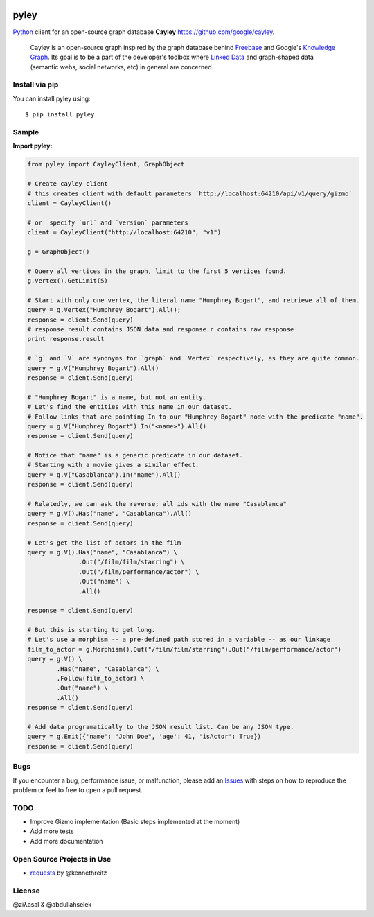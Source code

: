 .. image:: https://github.com/ziyasal/pyley/raw/master/pyley.png?raw=true

pyley
=====

.. image:: https://img.shields.io/pypi/v/pyley.svg
    :target: https://pypi.org/project/pyley

.. image:: https://img.shields.io/pypi/pyversions/pyley.svg
    :target: https://pypi.org/project/pyley

.. image:: https://travis-ci.org/ziyasal/pyley.svg?branch=master
    :target: https://travis-ci.org/ziyasal/pyley

.. image:: https://coveralls.io/repos/ziyasal/pyley/badge.svg?branch=master&service=github
    :target: https://coveralls.io/github/ziyasal/pyley?branch=master

`Python <https://www.python.org/>`_ client for an open-source graph database **Cayley** `<https://github.com/google/cayley>`_.

    Cayley is an open-source graph inspired by the graph database behind `Freebase <http://freebase.com/>`_ and Google's `Knowledge Graph <http://www.google.com/insidesearch/features/search/knowledge.html>`_. Its goal is to be a part of the developer's toolbox where `Linked Data <http://linkeddata.org/>`_ and graph-shaped data (semantic webs, social networks, etc) in general are concerned.

Install via pip
---------------

You can install pyley using::

    $ pip install pyley

Sample
------

**Import pyley:**

.. code-block:: python

    from pyley import CayleyClient, GraphObject

    # Create cayley client
    # this creates client with default parameters `http://localhost:64210/api/v1/query/gizmo`
    client = CayleyClient()
    
    # or  specify `url` and `version` parameters
    client = CayleyClient("http://localhost:64210", "v1")
  
    g = GraphObject()

    # Query all vertices in the graph, limit to the first 5 vertices found.
    g.Vertex().GetLimit(5)
  
    # Start with only one vertex, the literal name "Humphrey Bogart", and retrieve all of them.
    query = g.Vertex("Humphrey Bogart").All();
    response = client.Send(query)
    # response.result contains JSON data and response.r contains raw response
    print response.result 
    
    # `g` and `V` are synonyms for `graph` and `Vertex` respectively, as they are quite common.
    query = g.V("Humphrey Bogart").All()
    response = client.Send(query)
    
    # "Humphrey Bogart" is a name, but not an entity. 
    # Let's find the entities with this name in our dataset.
    # Follow links that are pointing In to our "Humphrey Bogart" node with the predicate "name".
    query = g.V("Humphrey Bogart").In("<name>").All()
    response = client.Send(query)
  
    # Notice that "name" is a generic predicate in our dataset. 
    # Starting with a movie gives a similar effect.
    query = g.V("Casablanca").In("name").All()
    response = client.Send(query)

    # Relatedly, we can ask the reverse; all ids with the name "Casablanca"
    query = g.V().Has("name", "Casablanca").All()
    response = client.Send(query)
    
    # Let's get the list of actors in the film
    query = g.V().Has("name", "Casablanca") \
                  .Out("/film/film/starring") \
                  .Out("/film/performance/actor") \
                  .Out("name") \
                  .All()

    response = client.Send(query)
  
    # But this is starting to get long. 
    # Let's use a morphism -- a pre-defined path stored in a variable -- as our linkage
    film_to_actor = g.Morphism().Out("/film/film/starring").Out("/film/performance/actor")
    query = g.V() \
            .Has("name", "Casablanca") \
            .Follow(film_to_actor) \
            .Out("name") \
            .All()
    response = client.Send(query)

    # Add data programatically to the JSON result list. Can be any JSON type.
    query = g.Emit({'name': "John Doe", 'age': 41, 'isActor': True})
    response = client.Send(query)

Bugs
----

If you encounter a bug, performance issue, or malfunction, please add an `Issues <https://github.com/ziyasal/pyley/issues>`_ with steps on how to reproduce the problem
or feel to free to open a pull request.


TODO
----

- Improve Gizmo implementation (Basic steps implemented at the moment)
- Add more tests
- Add more documentation

Open Source  Projects in Use
----------------------------

- `requests <https://github.com/kennethreitz/requests>`_ by @kennethreitz

License
-------

@ziλasal & @abdullahselek
